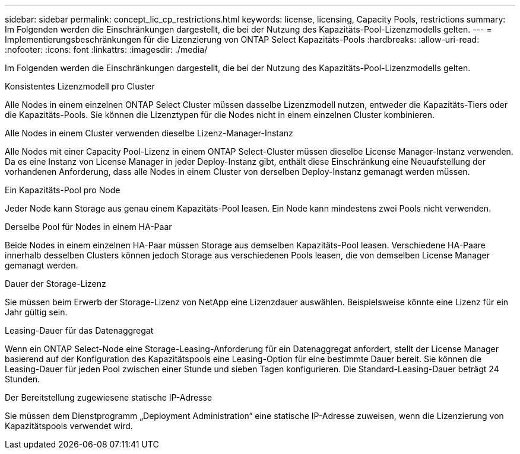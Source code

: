 ---
sidebar: sidebar 
permalink: concept_lic_cp_restrictions.html 
keywords: license, licensing, Capacity Pools, restrictions 
summary: Im Folgenden werden die Einschränkungen dargestellt, die bei der Nutzung des Kapazitäts-Pool-Lizenzmodells gelten. 
---
= Implementierungsbeschränkungen für die Lizenzierung von ONTAP Select Kapazitäts-Pools
:hardbreaks:
:allow-uri-read: 
:nofooter: 
:icons: font
:linkattrs: 
:imagesdir: ./media/


[role="lead"]
Im Folgenden werden die Einschränkungen dargestellt, die bei der Nutzung des Kapazitäts-Pool-Lizenzmodells gelten.

.Konsistentes Lizenzmodell pro Cluster
Alle Nodes in einem einzelnen ONTAP Select Cluster müssen dasselbe Lizenzmodell nutzen, entweder die Kapazitäts-Tiers oder die Kapazitäts-Pools. Sie können die Lizenztypen für die Nodes nicht in einem einzelnen Cluster kombinieren.

.Alle Nodes in einem Cluster verwenden dieselbe Lizenz-Manager-Instanz
Alle Nodes mit einer Capacity Pool-Lizenz in einem ONTAP Select-Cluster müssen dieselbe License Manager-Instanz verwenden. Da es eine Instanz von License Manager in jeder Deploy-Instanz gibt, enthält diese Einschränkung eine Neuaufstellung der vorhandenen Anforderung, dass alle Nodes in einem Cluster von derselben Deploy-Instanz gemanagt werden müssen.

.Ein Kapazitäts-Pool pro Node
Jeder Node kann Storage aus genau einem Kapazitäts-Pool leasen. Ein Node kann mindestens zwei Pools nicht verwenden.

.Derselbe Pool für Nodes in einem HA-Paar
Beide Nodes in einem einzelnen HA-Paar müssen Storage aus demselben Kapazitäts-Pool leasen. Verschiedene HA-Paare innerhalb desselben Clusters können jedoch Storage aus verschiedenen Pools leasen, die von demselben License Manager gemanagt werden.

.Dauer der Storage-Lizenz
Sie müssen beim Erwerb der Storage-Lizenz von NetApp eine Lizenzdauer auswählen. Beispielsweise könnte eine Lizenz für ein Jahr gültig sein.

.Leasing-Dauer für das Datenaggregat
Wenn ein ONTAP Select-Node eine Storage-Leasing-Anforderung für ein Datenaggregat anfordert, stellt der License Manager basierend auf der Konfiguration des Kapazitätspools eine Leasing-Option für eine bestimmte Dauer bereit. Sie können die Leasing-Dauer für jeden Pool zwischen einer Stunde und sieben Tagen konfigurieren. Die Standard-Leasing-Dauer beträgt 24 Stunden.

.Der Bereitstellung zugewiesene statische IP-Adresse
Sie müssen dem Dienstprogramm „Deployment Administration“ eine statische IP-Adresse zuweisen, wenn die Lizenzierung von Kapazitätspools verwendet wird.

